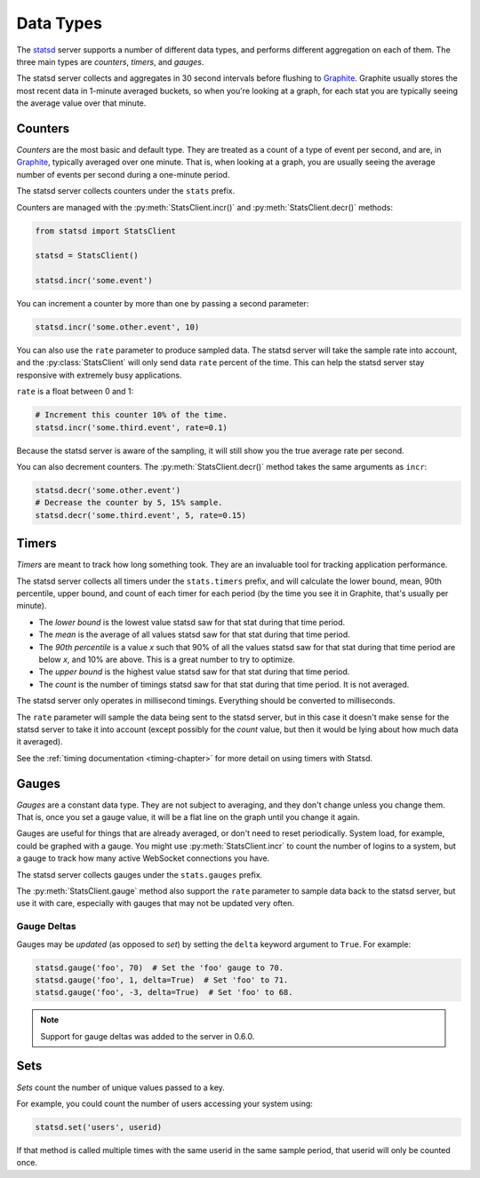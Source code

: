.. _types-chapter:

==========
Data Types
==========

The statsd_ server supports a number of different data types, and performs
different aggregation on each of them. The three main types are *counters*,
*timers*, and *gauges*.

The statsd server collects and aggregates in 30 second intervals before
flushing to Graphite_. Graphite usually stores the most recent data in 1-minute
averaged buckets, so when you're looking at a graph, for each stat you are
typically seeing the average value over that minute.


.. _counter-type:

Counters
========

*Counters* are the most basic and default type. They are treated as a count of
a type of event per second, and are, in Graphite_, typically averaged over one
minute. That is, when looking at a graph, you are usually seeing the average
number of events per second during a one-minute period.

The statsd server collects counters under the ``stats`` prefix.

Counters are managed with the :py:meth:`StatsClient.incr()` and
:py:meth:`StatsClient.decr()` methods:

.. code-block:: python

    from statsd import StatsClient

    statsd = StatsClient()

    statsd.incr('some.event')

You can increment a counter by more than one by passing a second parameter:

.. code-block:: python

    statsd.incr('some.other.event', 10)

You can also use the ``rate`` parameter to produce sampled data. The statsd
server will take the sample rate into account, and the :py:class:`StatsClient`
will only send data ``rate`` percent of the time. This can help the statsd
server stay responsive with extremely busy applications.

``rate`` is a float between 0 and 1:

.. code-block:: python

    # Increment this counter 10% of the time.
    statsd.incr('some.third.event', rate=0.1)

Because the statsd server is aware of the sampling, it will still show you the
true average rate per second.

You can also decrement counters. The :py:meth:`StatsClient.decr()` method takes
the same arguments as ``incr``:

.. code-block:: python

    statsd.decr('some.other.event')
    # Decrease the counter by 5, 15% sample.
    statsd.decr('some.third.event', 5, rate=0.15)


.. _timer-type:

Timers
======

*Timers* are meant to track how long something took. They are an invaluable
tool for tracking application performance.

The statsd server collects all timers under the ``stats.timers`` prefix, and
will calculate the lower bound, mean, 90th percentile, upper bound, and count
of each timer for each period (by the time you see it in Graphite, that's
usually per minute).

* The *lower bound* is the lowest value statsd saw for that stat during that
  time period.

* The *mean* is the average of all values statsd saw for that stat during that
  time period.

* The *90th percentile* is a value *x* such that 90% of all the values statsd
  saw for that stat during that time period are below *x*, and 10% are above.
  This is a great number to try to optimize.

* The *upper bound* is the highest value statsd saw for that stat during that
  time period.

* The *count* is the number of timings statsd saw for that stat during that
  time period. It is not averaged.

The statsd server only operates in millisecond timings. Everything should be
converted to milliseconds.

The ``rate`` parameter will sample the data being sent to the statsd server,
but in this case it doesn't make sense for the statsd server to take it into
account (except possibly for the *count* value, but then it would be lying
about how much data it averaged).

See the :ref:`timing documentation <timing-chapter>` for more detail on using
timers with Statsd.


.. _gauge-type:

Gauges
======

*Gauges* are a constant data type. They are not subject to averaging, and they
don't change unless you change them. That is, once you set a gauge value, it
will be a flat line on the graph until you change it again.

Gauges are useful for things that are already averaged, or don't need to reset
periodically. System load, for example, could be graphed with a gauge. You
might use :py:meth:`StatsClient.incr` to count the number of logins to a
system, but a gauge to track how many active WebSocket connections you have.

The statsd server collects gauges under the ``stats.gauges`` prefix.

The :py:meth:`StatsClient.gauge` method also support the ``rate`` parameter to
sample data back to the statsd server, but use it with care, especially with
gauges that may not be updated very often.


Gauge Deltas
------------

Gauges may be *updated* (as opposed to *set*) by setting the ``delta`` keyword
argument to ``True``. For example:

.. code-block:: python

    statsd.gauge('foo', 70)  # Set the 'foo' gauge to 70.
    statsd.gauge('foo', 1, delta=True)  # Set 'foo' to 71.
    statsd.gauge('foo', -3, delta=True)  # Set 'foo' to 68.

.. note::

    Support for gauge deltas was added to the server in 0.6.0. 


.. _set-type:

Sets
====

*Sets* count the number of unique values passed to a key.

For example, you could count the number of users accessing your system using:

.. code-block:: python

    statsd.set('users', userid)

If that method is called multiple times with the same userid in the same sample
period, that userid will only be counted once.


.. _statsd: https://github.com/etsy/statsd
.. _Graphite: https://graphite.readthedocs.io

